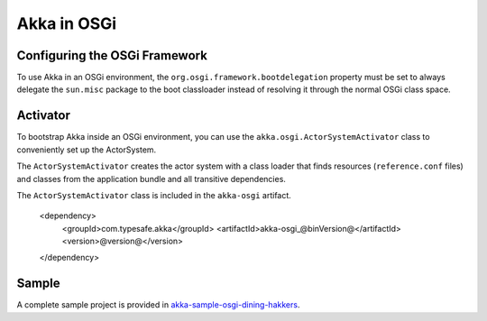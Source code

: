 Akka in OSGi
============

Configuring the OSGi Framework
------------------------------

To use Akka in an OSGi environment, the ``org.osgi.framework.bootdelegation``
property must be set to always delegate the ``sun.misc`` package to the boot classloader
instead of resolving it through the normal OSGi class space.

Activator
---------

To bootstrap Akka inside an OSGi environment, you can use the ``akka.osgi.ActorSystemActivator`` class
to conveniently set up the ActorSystem.

.. includecode:: code/osgi/Activator.scala#Activator


The ``ActorSystemActivator`` creates the actor system with a class loader that finds resources
(``reference.conf`` files) and classes from the application bundle and all transitive dependencies.

The ``ActorSystemActivator`` class is included in the ``akka-osgi`` artifact.

  <dependency>
    <groupId>com.typesafe.akka</groupId>
    <artifactId>akka-osgi_@binVersion@</artifactId>
    <version>@version@</version>
  </dependency>

Sample
------

A complete sample project is provided in `akka-sample-osgi-dining-hakkers <@github@/akka-samples/akka-sample-osgi-dining-hakkers>`_.
 
